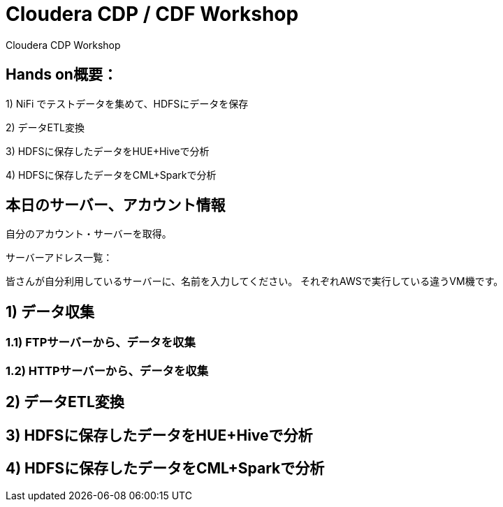 # Cloudera CDP / CDF Workshop
Cloudera CDP Workshop

## Hands on概要：
1) NiFi でテストデータを集めて、HDFSにデータを保存

2) データETL変換

3) HDFSに保存したデータをHUE+Hiveで分析

4) HDFSに保存したデータをCML+Sparkで分析

## 本日のサーバー、アカウント情報
自分のアカウント・サーバーを取得。

サーバーアドレス一覧：

皆さんが自分利用しているサーバーに、名前を入力してください。
それぞれAWSで実行している違うVM機です。


## 1) データ収集
### 1.1) FTPサーバーから、データを収集
### 1.2) HTTPサーバーから、データを収集

## 2) データETL変換


## 3) HDFSに保存したデータをHUE+Hiveで分析


## 4) HDFSに保存したデータをCML+Sparkで分析
